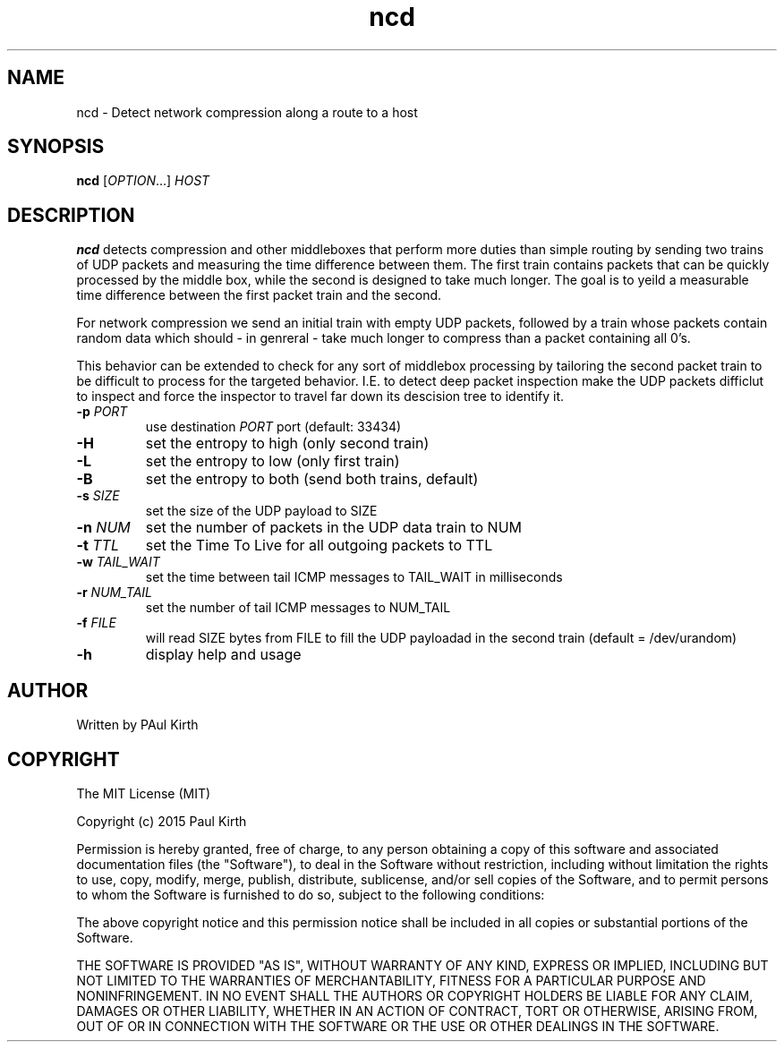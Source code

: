 .TH ncd 1 "February 16, 2005" "version 1.0" 

.SH NAME
ncd - Detect network compression along a route to a host

.SH SYNOPSIS
.B ncd 
[\fIOPTION\fR...] \fIHOST\fR

.SH DESCRIPTION
.B ncd
detects compression and other middleboxes that perform more duties than simple routing by sending two trains of UDP packets and measuring the time difference between them. The first train contains packets that can be quickly processed by the middle box, while the second is designed to take much longer. The goal is to yeild a measurable time difference between the first packet train and the second.

For network compression we send an initial train with empty UDP packets, followed by a train whose packets contain random data which should - in genreral - take much longer to compress than a packet containing all 0's.  

This behavior can be extended to check for any sort of middlebox processing by tailoring the second packet train to be difficult to process for the targeted behavior. I.E. to detect deep packet inspection make the UDP packets difficlut to inspect and force the inspector to travel far down its descision tree to identify it.
.TP
\fB-p\fR \fIPORT\fR
use destination \fIPORT\fR port (default: 33434)
.TP
\fB-H\fR  
set the entropy to high (only second train)
.TP
\fB-L\fR
set the entropy to low (only first train)
.TP
\fB-B\fR 
set the entropy to both (send both trains, default)
.TP
\fB-s\fR \fISIZE\fR
set the size of the UDP payload to SIZE
.TP
\fB-n\fR \fINUM\fR
set the number of packets in the UDP data train to NUM
.TP
\fB-t\fR \fITTL\fR
set the Time To Live for all outgoing packets to TTL
.TP
.B -w \fITAIL_WAIT\fR
set the time between tail ICMP messages to TAIL_WAIT in milliseconds
.TP
\fB-r\fR \fINUM_TAIL\fR
set the number of tail ICMP messages to NUM_TAIL
.TP
.B -f \fIFILE\fR
will read SIZE bytes from FILE to fill the UDP payloadad in the second train
(default = /dev/urandom)
.TP
.B -h
display help and usage

.SH AUTHOR
Written by PAul Kirth

.SH COPYRIGHT
The MIT License (MIT)

Copyright (c) 2015 Paul Kirth

Permission is hereby granted, free of charge, to any person obtaining a copy
of this software and associated documentation files (the "Software"), to deal
in the Software without restriction, including without limitation the rights
to use, copy, modify, merge, publish, distribute, sublicense, and/or sell
copies of the Software, and to permit persons to whom the Software is
furnished to do so, subject to the following conditions:

The above copyright notice and this permission notice shall be included in
all copies or substantial portions of the Software.

THE SOFTWARE IS PROVIDED "AS IS", WITHOUT WARRANTY OF ANY KIND, EXPRESS OR
IMPLIED, INCLUDING BUT NOT LIMITED TO THE WARRANTIES OF MERCHANTABILITY,
FITNESS FOR A PARTICULAR PURPOSE AND NONINFRINGEMENT. IN NO EVENT SHALL THE
AUTHORS OR COPYRIGHT HOLDERS BE LIABLE FOR ANY CLAIM, DAMAGES OR OTHER
LIABILITY, WHETHER IN AN ACTION OF CONTRACT, TORT OR OTHERWISE, ARISING FROM,
OUT OF OR IN CONNECTION WITH THE SOFTWARE OR THE USE OR OTHER DEALINGS IN
THE SOFTWARE.

